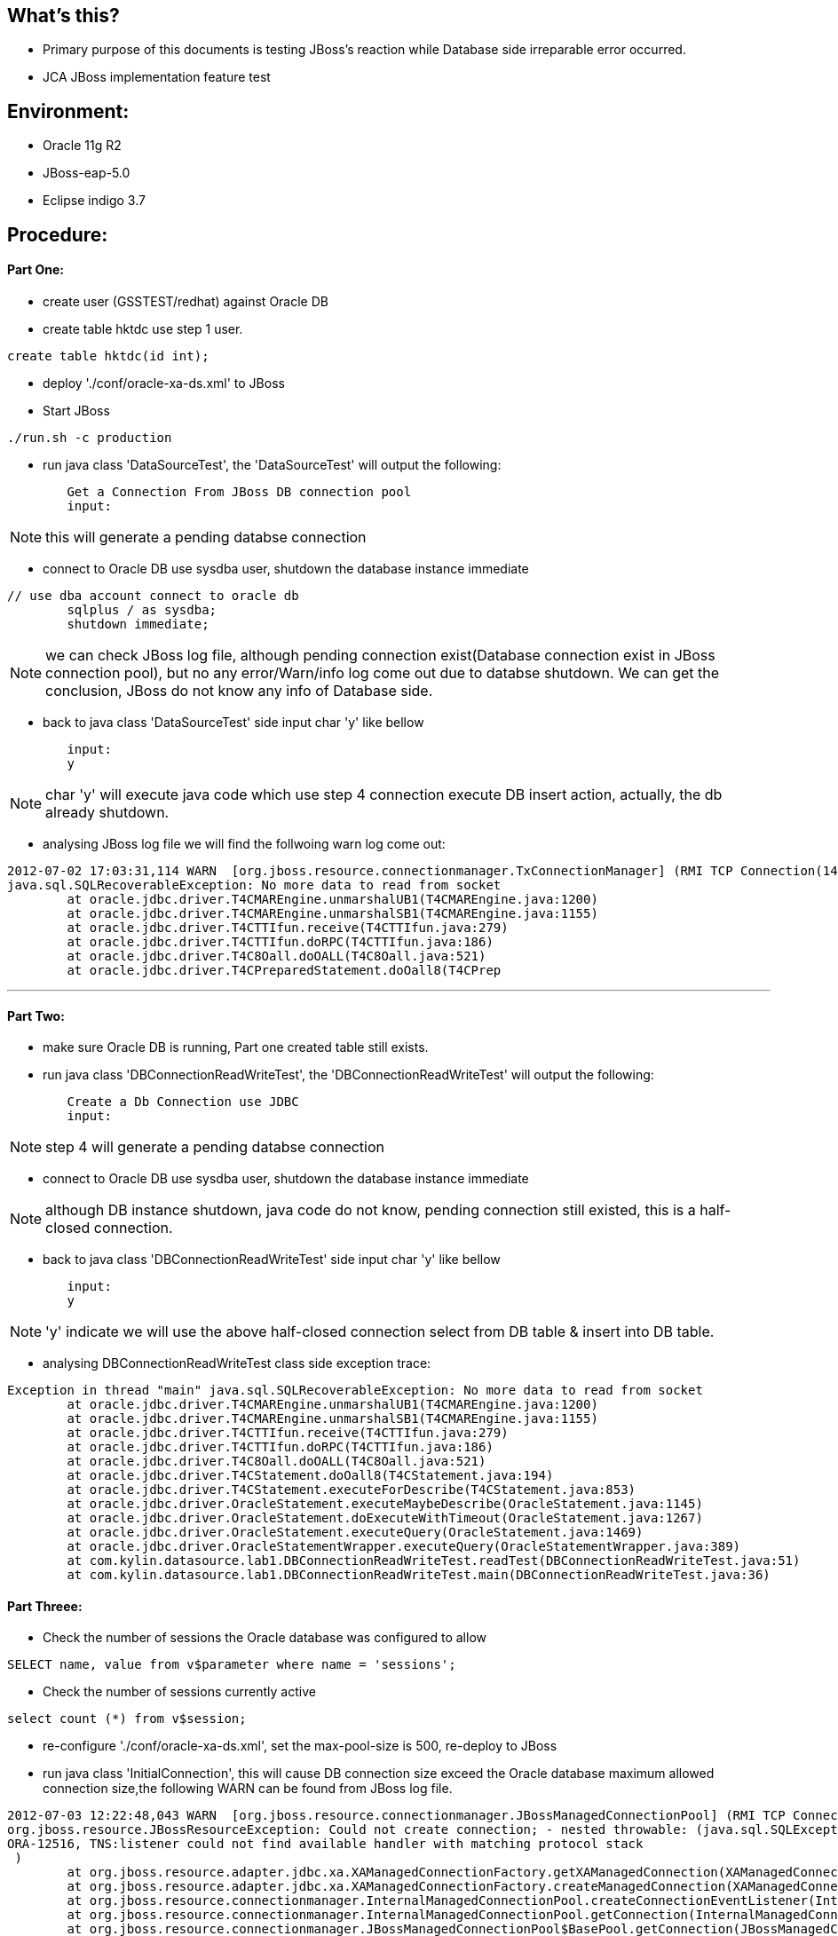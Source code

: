 What's this?
------------

* Primary purpose of this documents is testing JBoss's reaction while Database side irreparable error occurred.

* JCA JBoss implementation feature test 


Environment:
------------
* Oracle 11g R2
* JBoss-eap-5.0
* Eclipse indigo 3.7





Procedure:
----------

Part One:
^^^^^^^^

* create user (GSSTEST/redhat) against Oracle DB

* create table hktdc use step 1 user.
----
create table hktdc(id int);
----

* deploy './conf/oracle-xa-ds.xml' to JBoss

* Start JBoss
----
./run.sh -c production
----

* run java class 'DataSourceTest', the 'DataSourceTest' will output the following:
----
	Get a Connection From JBoss DB connection pool
	input:
----

NOTE: this will generate a pending databse connection

* connect to Oracle DB use sysdba user, shutdown the database instance immediate
----
// use dba account connect to oracle db
	sqlplus / as sysdba;
	shutdown immediate;
----

NOTE: we can check JBoss log file, although pending connection exist(Database connection exist in JBoss connection pool), but no any error/Warn/info log come out due to databse shutdown. We can get the conclusion, JBoss do not know any info of Database side.

* back to java class 'DataSourceTest' side input char 'y' like bellow
----
	input:
	y
----

NOTE: char 'y' will execute java code which use step 4 connection execute DB insert action, actually, the db already shutdown.

* analysing JBoss log file we will find the follwoing warn log come out:
----
2012-07-02 17:03:31,114 WARN  [org.jboss.resource.connectionmanager.TxConnectionManager] (RMI TCP Connection(14)-127.0.0.1) Connection error occured: org.jboss.resource.connectionmanager.TxConnectionManager$TxConnectionEventListener@1d94155[state=NORMAL mc=org.jboss.resource.adapter.jdbc.xa.XAManagedConnection@c63847 handles=1 lastUse=1341218586628 permit=true trackByTx=false mcp=org.jboss.resource.connectionmanager.JBossManagedConnectionPool$OnePool@198f101 context=org.jboss.resource.connectionmanager.InternalManagedConnectionPool@1f681ad xaResource=org.jboss.resource.adapter.jdbc.xa.XAManagedConnection@c63847 txSync=null]
java.sql.SQLRecoverableException: No more data to read from socket
	at oracle.jdbc.driver.T4CMAREngine.unmarshalUB1(T4CMAREngine.java:1200)
	at oracle.jdbc.driver.T4CMAREngine.unmarshalSB1(T4CMAREngine.java:1155)
	at oracle.jdbc.driver.T4CTTIfun.receive(T4CTTIfun.java:279)
	at oracle.jdbc.driver.T4CTTIfun.doRPC(T4CTTIfun.java:186)
	at oracle.jdbc.driver.T4C8Oall.doOALL(T4C8Oall.java:521)
	at oracle.jdbc.driver.T4CPreparedStatement.doOall8(T4CPrep
----

''''

Part Two:
^^^^^^^^^

* make sure Oracle DB is running, Part one created table still exists.
* run java class 'DBConnectionReadWriteTest', the 'DBConnectionReadWriteTest' will output the following:
----
	Create a Db Connection use JDBC
	input:
----

NOTE: step 4 will generate a pending databse connection

* connect to Oracle DB use sysdba user, shutdown the database instance immediate

NOTE: although DB instance shutdown, java code do not know, pending connection still existed, this is a half-closed connection.

* back to java class 'DBConnectionReadWriteTest' side input char 'y' like bellow
----
	input:
	y
----

NOTE: 'y' indicate we will use the above half-closed connection select from DB table & insert into DB table.

* analysing DBConnectionReadWriteTest class side exception trace:
----
Exception in thread "main" java.sql.SQLRecoverableException: No more data to read from socket
	at oracle.jdbc.driver.T4CMAREngine.unmarshalUB1(T4CMAREngine.java:1200)
	at oracle.jdbc.driver.T4CMAREngine.unmarshalSB1(T4CMAREngine.java:1155)
	at oracle.jdbc.driver.T4CTTIfun.receive(T4CTTIfun.java:279)
	at oracle.jdbc.driver.T4CTTIfun.doRPC(T4CTTIfun.java:186)
	at oracle.jdbc.driver.T4C8Oall.doOALL(T4C8Oall.java:521)
	at oracle.jdbc.driver.T4CStatement.doOall8(T4CStatement.java:194)
	at oracle.jdbc.driver.T4CStatement.executeForDescribe(T4CStatement.java:853)
	at oracle.jdbc.driver.OracleStatement.executeMaybeDescribe(OracleStatement.java:1145)
	at oracle.jdbc.driver.OracleStatement.doExecuteWithTimeout(OracleStatement.java:1267)
	at oracle.jdbc.driver.OracleStatement.executeQuery(OracleStatement.java:1469)
	at oracle.jdbc.driver.OracleStatementWrapper.executeQuery(OracleStatementWrapper.java:389)
	at com.kylin.datasource.lab1.DBConnectionReadWriteTest.readTest(DBConnectionReadWriteTest.java:51)
	at com.kylin.datasource.lab1.DBConnectionReadWriteTest.main(DBConnectionReadWriteTest.java:36)
----

Part Threee:
^^^^^^^^^^^^

* Check the number of sessions the Oracle database was configured to allow
----
SELECT name, value from v$parameter where name = 'sessions';
----

* Check the number of sessions currently active
----
select count (*) from v$session;
----

* re-configure './conf/oracle-xa-ds.xml', set the max-pool-size is 500, re-deploy to JBoss

* run java class 'InitialConnection', this will cause DB connection size exceed the Oracle database maximum allowed connection size,the following WARN can be found from JBoss log file.
----
2012-07-03 12:22:48,043 WARN  [org.jboss.resource.connectionmanager.JBossManagedConnectionPool] (RMI TCP Connection(3)-127.0.0.1) Throwable while attempting to get a new connection: null
org.jboss.resource.JBossResourceException: Could not create connection; - nested throwable: (java.sql.SQLException: Listener refused the connection with the following error:
ORA-12516, TNS:listener could not find available handler with matching protocol stack
 )
	at org.jboss.resource.adapter.jdbc.xa.XAManagedConnectionFactory.getXAManagedConnection(XAManagedConnectionFactory.java:465)
	at org.jboss.resource.adapter.jdbc.xa.XAManagedConnectionFactory.createManagedConnection(XAManagedConnectionFactory.java:409)
	at org.jboss.resource.connectionmanager.InternalManagedConnectionPool.createConnectionEventListener(InternalManagedConnectionPool.java:633)
	at org.jboss.resource.connectionmanager.InternalManagedConnectionPool.getConnection(InternalManagedConnectionPool.java:267)
	at org.jboss.resource.connectionmanager.JBossManagedConnectionPool$BasePool.getConnection(JBossManagedConnectionPool.java:659)
	at org.jboss.resource.connectionmanager.BaseConnectionManager2.getManagedConnection(BaseConnectionManager2.java:404)
	at org.jboss.resource.connectionmanager.TxConnectionManager.getManagedConnection(TxConnectionManager.java:381)
	at org.jboss.resource.connectionmanager.BaseConnectionManager2.allocateConnection(BaseConnectionManager2.java:496)
	at org.jboss.resource.connectionmanager.BaseConnectionManager2$ConnectionManagerProxy.allocateConnection(BaseConnectionManager2.java:941)
	at org.jboss.resource.adapter.jdbc.WrapperDataSource.getConnection(WrapperDataSource.java:89)
	at sun.reflect.GeneratedMethodAccessor457.invoke(Unknown Source)
	at sun.reflect.DelegatingMethodAccessorImpl.invoke(DelegatingMethodAccessorImpl.java:25)
	at java.lang.reflect.Method.invoke(Method.java:597)
	at org.jboss.resource.adapter.jdbc.remote.WrapperDataSourceService.doDataSourceMethod(WrapperDataSourceService.java:347)
	at org.jboss.resource.adapter.jdbc.remote.WrapperDataSourceService.invoke(WrapperDataSourceService.java:201)
	at sun.reflect.GeneratedMethodAccessor456.invoke(Unknown Source)
	at sun.reflect.DelegatingMethodAccessorImpl.invoke(DelegatingMethodAccessorImpl.java:25)
	at java.lang.reflect.Method.invoke(Method.java:597)
	at org.jboss.mx.interceptor.ReflectedDispatcher.invoke(ReflectedDispatcher.java:157)
	at org.jboss.mx.server.Invocation.dispatch(Invocation.java:96)
	at org.jboss.mx.server.Invocation.invoke(Invocation.java:88)
	at org.jboss.mx.server.AbstractMBeanInvoker.invoke(AbstractMBeanInvoker.java:264)
	at org.jboss.mx.server.MBeanServerImpl.invoke(MBeanServerImpl.java:668)
	at org.jboss.invocation.jrmp.server.JRMPInvoker$MBeanServerAction.invoke(JRMPInvoker.java:855)
	at org.jboss.invocation.jrmp.server.JRMPInvoker.invoke(JRMPInvoker.java:422)
	at sun.reflect.GeneratedMethodAccessor455.invoke(Unknown Source)
	at sun.reflect.DelegatingMethodAccessorImpl.invoke(DelegatingMethodAccessorImpl.java:25)
	at java.lang.reflect.Method.invoke(Method.java:597)
	at sun.rmi.server.UnicastServerRef.dispatch(UnicastServerRef.java:303)
	at sun.rmi.transport.Transport$1.run(Transport.java:159)
	at java.security.AccessController.doPrivileged(Native Method)
	at sun.rmi.transport.Transport.serviceCall(Transport.java:155)
	at sun.rmi.transport.tcp.TCPTransport.handleMessages(TCPTransport.java:535)
	at sun.rmi.transport.tcp.TCPTransport$ConnectionHandler.run0(TCPTransport.java:790)
	at sun.rmi.transport.tcp.TCPTransport$ConnectionHandler.run(TCPTransport.java:649)
	at java.util.concurrent.ThreadPoolExecutor$Worker.runTask(ThreadPoolExecutor.java:886)
	at java.util.concurrent.ThreadPoolExecutor$Worker.run(ThreadPoolExecutor.java:908)
	at java.lang.Thread.run(Thread.java:662)
Caused by: java.sql.SQLException: Listener refused the connection with the following error:
ORA-12516, TNS:listener could not find available handler with matching protocol stack
 
	at oracle.jdbc.driver.T4CConnection.logon(T4CConnection.java:412)
	at oracle.jdbc.driver.PhysicalConnection.<init>(PhysicalConnection.java:531)
	at oracle.jdbc.driver.T4CConnection.<init>(T4CConnection.java:221)
	at oracle.jdbc.driver.T4CDriverExtension.getConnection(T4CDriverExtension.java:32)
	at oracle.jdbc.driver.OracleDriver.connect(OracleDriver.java:503)
	at oracle.jdbc.pool.OracleDataSource.getPhysicalConnection(OracleDataSource.java:280)
	at oracle.jdbc.xa.client.OracleXADataSource.getPooledConnection(OracleXADataSource.java:466)
	at oracle.jdbc.xa.client.OracleXADataSource.getXAConnection(OracleXADataSource.java:154)
	at oracle.jdbc.xa.client.OracleXADataSource.getXAConnection(OracleXADataSource.java:99)
	at org.jboss.resource.adapter.jdbc.xa.XAManagedConnectionFactory.getXAManagedConnection(XAManagedConnectionFactory.java:449)
	... 37 more
Caused by: oracle.net.ns.NetException: Listener refused the connection with the following error:
ORA-12516, TNS:listener could not find available handler with matching protocol stack
 
	at oracle.net.ns.NSProtocol.connect(NSProtocol.java:385)
	at oracle.jdbc.driver.T4CConnection.connect(T4CConnection.java:1042)
	at oracle.jdbc.driver.T4CConnection.logon(T4CConnection.java:301)
	... 46 more
----

* run java class 'JDBCInitialConnection', this also cause DB connection size exceed the Oracle database maximum allowed connection size, but in this calss we use JDBC create DB connection. The exception we can find from Eclipse console:
----
java.sql.SQLException: Listener refused the connection with the following error:
	ORA-12516, TNS:listener could not find available handler with matching protocol stack
 	at oracle.jdbc.driver.T4CConnection.logon(T4CConnection.java:412)
	at oracle.jdbc.driver.PhysicalConnection.<init>(PhysicalConnection.java:531)
	at oracle.jdbc.driver.T4CConnection.<init>(T4CConnection.java:221)
	at oracle.jdbc.driver.T4CDriverExtension.getConnection(T4CDriverExtension.java:32)
	at oracle.jdbc.driver.OracleDriver.connect(OracleDriver.java:503)
	at java.sql.DriverManager.getConnection(DriverManager.java:620)
	at java.sql.DriverManager.getConnection(DriverManager.java:200)
	at com.kylin.datasource.lab1.JDBCInitialConnection.getConnection(JDBCInitialConnection.java:22)
	at com.kylin.datasource.lab1.JDBCInitialConnection.main(JDBCInitialConnection.java:35)
Caused by: oracle.net.ns.NetException: Listener refused the connection with the following error:
ORA-12516, TNS:listener could not find available handler with matching protocol stack
	at oracle.net.ns.NSProtocol.connect(NSProtocol.java:385)
	at oracle.jdbc.driver.T4CConnection.connect(T4CConnection.java:1042)
	at oracle.jdbc.driver.T4CConnection.logon(T4CConnection.java:301)
	... 8 more
----

NOTE: We can get a conclusion, JBoss treat all DB server side error as normal, while DB connection size exceed the Oracle database maximum allowed connection size, only Warn info through.

